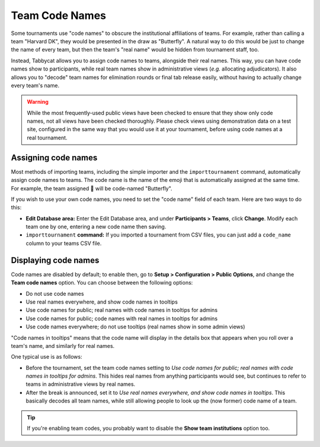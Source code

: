 .. _team-code-names:

===============
Team Code Names
===============

Some tournaments use "code names" to obscure the institutional affiliations of
teams. For example, rather than calling a team "Harvard DK", they would be
presented in the draw as "Butterfly". A natural way to do this would be just
to change the name of every team, but then the team's "real name" would be
hidden from tournament staff, too.

Instead, Tabbycat allows you to assign code names to teams, alongside their real
names. This way, you can have code names show to participants, while real team
names show in administrative views (*e.g.* allocating adjudicators). It also
allows you to "decode" team names for elimination rounds or final tab release
easily, without having to actually change every team's name.

.. warning:: While the most frequently-used public views have been checked to
    ensure that they show only code names, not all views have been checked
    thoroughly. Please check views using demonstration data on a test site,
    configured in the same way that you would use it at your tournament, before
    using code names at a real tournament.

Assigning code names
====================

Most methods of importing teams, including the simple importer and the
``importtournament`` command, automatically assign code names to teams.
The code name is the name of the emoji that is automatically assigned at the
same time. For example, the team assigned 🦋 will be code-named "Butterfly".

If you wish to use your own code names, you need to set the "code name" field
of each team. Here are two ways to do this:

- **Edit Database area:** Enter the Edit Database area, and under **Participants
  > Teams**, click **Change**. Modify each team one by one, entering a new code
  name then saving.
- ``importtournament`` **command:** If you imported a tournament from CSV files,
  you can just add a ``code_name`` column to your teams CSV file.

Displaying code names
=====================

Code names are disabled by default; to enable then, go to **Setup >
Configuration > Public Options**, and change the **Team code names** option.
You can choose between the following options:

- Do not use code names
- Use real names everywhere, and show code names in tooltips
- Use code names for public; real names with code names in tooltips for admins
- Use code names for public; code names with real names in tooltips for admins
- Use code names everywhere; do not use tooltips (real names show in some admin views)

"Code names in tooltips" means that the code name will display in the details
box that appears when you roll over a team's name, and similarly for real names.

One typical use is as follows:

- Before the tournament, set the team code names setting to *Use code names for
  public; real names with code names in tooltips for admins*. This hides real
  names from anything participants would see, but continues to refer to teams in
  administrative views by real names.
- After the break is announced, set it to *Use real names everywhere, and show
  code names in tooltips*. This basically decodes all team names, while still
  allowing people to look up the (now former) code name of a team.

.. tip:: If you're enabling team codes, you probably want to disable the
    **Show team institutions** option too.
